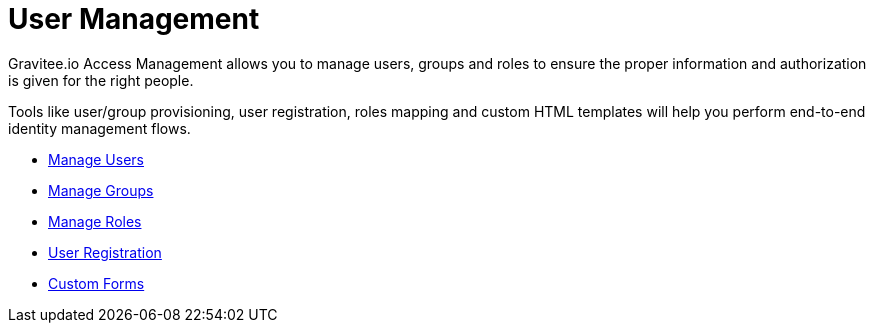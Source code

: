 = User Management
:page-sidebar: am_2_x_sidebar
:page-permalink: am/2.x/am_userguide_user_management.html
:page-folder: am/user-guide
:page-layout: am

Gravitee.io Access Management allows you to manage users, groups and roles to ensure the proper information and authorization is given for the right people.

Tools like user/group provisioning, user registration, roles mapping and custom HTML templates will help you perform end-to-end identity management flows.

* link:/am/2.x/am_userguide_user_management_users.html[Manage Users]
* link:/am/2.x/am_userguide_user_management_groups.html[Manage Groups]
* link:/am/2.x/am_userguide_user_management_roles.html[Manage Roles]
* link:/am/2.x/am_userguide_user_management_registration.html[User Registration]
* link:/am/2.x/am_userguide_user_management_forms.html[Custom Forms]
